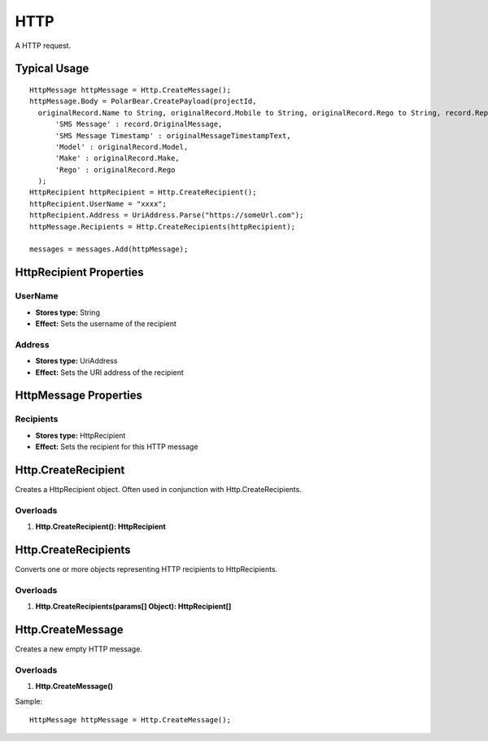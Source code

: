HTTP
====

A HTTP request.

Typical Usage
-------------
::

  HttpMessage httpMessage = Http.CreateMessage();
  httpMessage.Body = PolarBear.CreatePayload(projectId, 
    originalRecord.Name to String, originalRecord.Mobile to String, originalRecord.Rego to String, record.Reply to String, description,
        'SMS Message' : record.OriginalMessage,
        'SMS Message Timestamp' : originalMessageTimestampText,
        'Model' : originalRecord.Model,
        'Make' : originalRecord.Make,
        'Rego' : originalRecord.Rego
    );
  HttpRecipient httpRecipient = Http.CreateRecipient();
  httpRecipient.UserName = "xxxx";
  httpRecipient.Address = UriAddress.Parse("https://someUrl.com");
  httpMessage.Recipients = Http.CreateRecipients(httpRecipient);
  
  messages = messages.Add(httpMessage);

HttpRecipient Properties
-------------------------

UserName
~~~~~~~~~
- **Stores type:** String
- **Effect:** Sets the username of the recipient

Address
~~~~~~~

- **Stores type:** UriAddress
- **Effect:** Sets the URI address of the recipient


HttpMessage Properties
----------------------

Recipients
~~~~~~~~~~
- **Stores type:** HttpRecipient
- **Effect:** Sets the recipient for this HTTP message

Http.CreateRecipient
--------------------
Creates a HttpRecipient object. Often used in conjunction with Http.CreateRecipients.

Overloads
~~~~~~~~~
1. **Http.CreateRecipient(): HttpRecipient**

Http.CreateRecipients
---------------------
Converts one or more objects representing HTTP recipients to HttpRecipients.

Overloads
~~~~~~~~~
1. **Http.CreateRecipients(params[] Object): HttpRecipient[]**

Http.CreateMessage
-------------------
Creates a new empty HTTP message.

Overloads
~~~~~~~~~
1. **Http.CreateMessage()**

Sample::

  HttpMessage httpMessage = Http.CreateMessage();